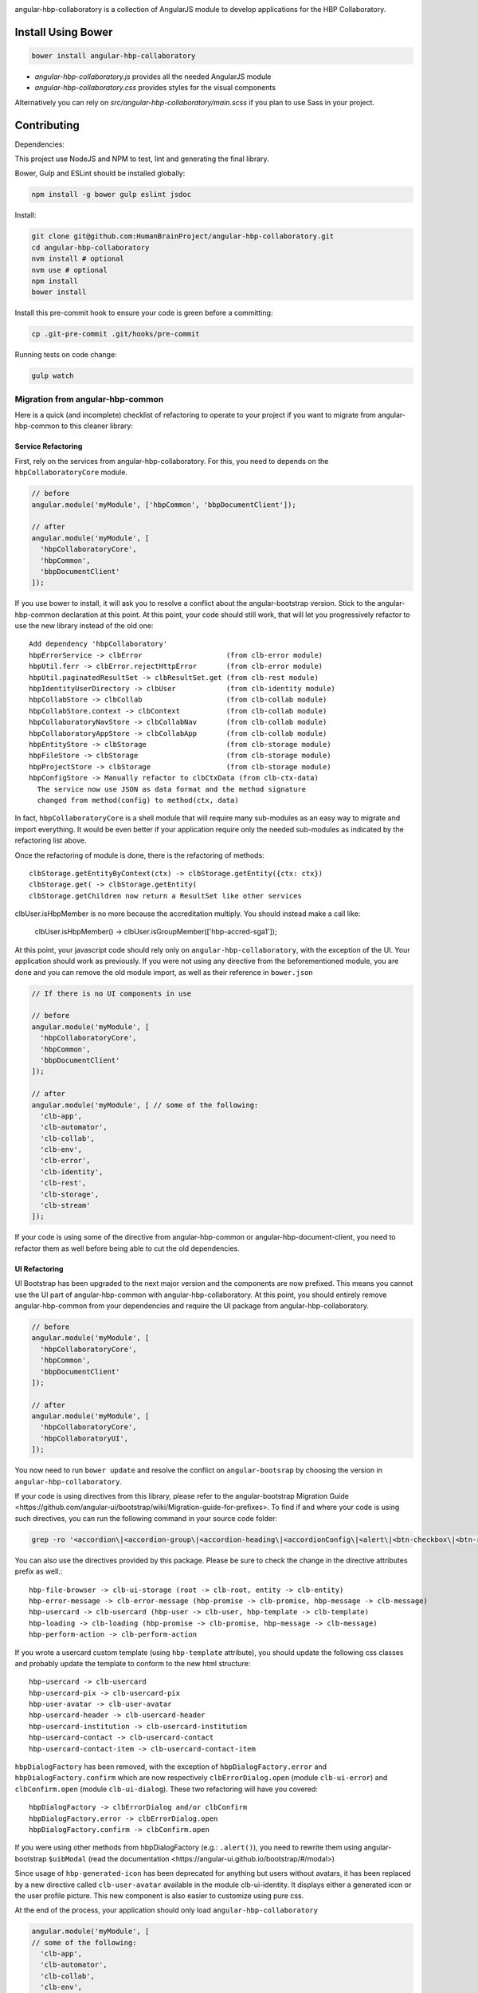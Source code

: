 .. image:: https://travis-ci.org/HumanBrainProject/angular-hbp-collaboratory.svg?branch=master
   :target: https://travis-ci.org/HumanBrainProject/angular-hbp-collaboratory

angular-hbp-collaboratory is a collection of AngularJS module to
develop applications for the HBP Collaboratory.

Install Using Bower
===================

.. code-block:: bash

   bower install angular-hbp-collaboratory


- `angular-hbp-collaboratory.js` provides all the needed AngularJS module
- `angular-hbp-collaboratory.css` provides styles for the visual components

Alternatively you can rely on `src/angular-hbp-collaboratory/main.scss` if you
plan to use Sass in your project.


Contributing
============

Dependencies:

This project use NodeJS and NPM to test, lint and generating the final library.

Bower, Gulp and ESLint should be installed globally:

.. code-block:: bash

   npm install -g bower gulp eslint jsdoc


Install:

.. code-block:: bash

   git clone git@github.com:HumanBrainProject/angular-hbp-collaboratory.git
   cd angular-hbp-collaboratory
   nvm install # optional
   nvm use # optional
   npm install
   bower install


Install this pre-commit hook to ensure your code is green before a committing:

.. code-block:: bash

   cp .git-pre-commit .git/hooks/pre-commit


Running tests on code change:

.. code-block:: bash

   gulp watch


Migration from angular-hbp-common
---------------------------------

Here is a quick (and incomplete) checklist of refactoring to operate to your
project if you want to migrate from angular-hbp-common to this cleaner library::

Service Refactoring
~~~~~~~~~~~~~~~~~~~

First, rely on the services from angular-hbp-collaboratory. For this, you need
to depends on the ``hbpCollaboratoryCore`` module.

.. code-block::

    // before
    angular.module('myModule', ['hbpCommon', 'bbpDocumentClient']);

    // after
    angular.module('myModule', [
      'hbpCollaboratoryCore',
      'hbpCommon',
      'bbpDocumentClient'
    ]);

If you use bower to install, it will ask you to resolve a conflict about the
angular-bootstrap version. Stick to the angular-hbp-common declaration at
this point. At this point, your code should still work, that will let you
progressively refactor to use the new library instead of the old one::

   Add dependency 'hbpCollaboratory'
   hbpErrorService -> clbError                    (from clb-error module)
   hbpUtil.ferr -> clbError.rejectHttpError       (from clb-error module)
   hbpUtil.paginatedResultSet -> clbResultSet.get (from clb-rest module)
   hbpIdentityUserDirectory -> clbUser            (from clb-identity module)
   hbpCollabStore -> clbCollab                    (from clb-collab module)
   hbpCollabStore.context -> clbContext           (from clb-collab module)
   hbpCollaboratoryNavStore -> clbCollabNav       (from clb-collab module)
   hbpCollaboratoryAppStore -> clbCollabApp       (from clb-collab module)
   hbpEntityStore -> clbStorage                   (from clb-storage module)
   hbpFileStore -> clbStorage                     (from clb-storage module)
   hbpProjectStore -> clbStorage                  (from clb-storage module)
   hbpConfigStore -> Manually refactor to clbCtxData (from clb-ctx-data)
     The service now use JSON as data format and the method signature
     changed from method(config) to method(ctx, data)

In fact, ``hbpCollaboratoryCore`` is a shell module that will require many
sub-modules as an easy way to migrate and import everything.
It would be even better if your application require only the needed sub-modules
as indicated by the refactoring list above.

Once the refactoring of module is done, there is the refactoring of methods::

   clbStorage.getEntityByContext(ctx) -> clbStorage.getEntity({ctx: ctx})
   clbStorage.get( -> clbStorage.getEntity(
   clbStorage.getChildren now return a ResultSet like other services

clbUser.isHbpMember is no more because the accreditation multiply. You should
instead make a call like:

   clbUser.isHbpMember() -> clbUser.isGroupMember(['hbp-accred-sga1']);

At this point, your javascript code should rely only on
``angular-hbp-collaboratory``, with the exception of the UI. Your application
should work as previously. If you were not using any directive from the
beforementioned module, you are done and you can remove the old module import,
as well as their reference in ``bower.json``

.. code-block:: javascript

     // If there is no UI components in use

     // before
     angular.module('myModule', [
       'hbpCollaboratoryCore',
       'hbpCommon',
       'bbpDocumentClient'
     ]);

     // after
     angular.module('myModule', [ // some of the following:
       'clb-app',
       'clb-automator',
       'clb-collab',
       'clb-env',
       'clb-error',
       'clb-identity',
       'clb-rest',
       'clb-storage',
       'clb-stream'
     ]);


If your code is using some of the directive from angular-hbp-common or
angular-hbp-document-client, you need to refactor them as well before being
able to cut the old dependencies.


UI Refactoring
~~~~~~~~~~~~~~

UI Bootstrap has been upgraded to the next major version and the components are
now prefixed. This means you cannot use the UI part of angular-hbp-common with
angular-hbp-collaboratory. At this point, you should entirely remove
angular-hbp-common from your dependencies and require the UI package from
angular-hbp-collaboratory.

.. code-block:: javascript

  // before
  angular.module('myModule', [
    'hbpCollaboratoryCore',
    'hbpCommon',
    'bbpDocumentClient'
  ]);

  // after
  angular.module('myModule', [
    'hbpCollaboratoryCore',
    'hbpCollaboratoryUI',
  ]);


You now need to run ``bower update`` and resolve the conflict on ``angular-bootsrap``
by choosing the version in ``angular-hbp-collaboratory``.

If your code is using directives from this library, please refer to the angular-bootstrap
_`Migration Guide <https://github.com/angular-ui/bootstrap/wiki/Migration-guide-for-prefixes>`.
To find if and where your code is using such directives, you can run the following command
in your source code folder:

.. code-block:: bash

  grep -ro '<accordion\|<accordion-group\|<accordion-heading\|<accordionConfig\|<alert\|<btn-checkbox\|<btn-radio\|<buttonConfig\|<carousel\|<slide\|collapse\|<dateParser\|<datepicker\|<datepicker-popup\|<daypicker\|<monthpicker\|<yearpicker\|<datepickerConfig\|<datepickerPopupConfig\|dropdown=\|dropdown-toggle=\|dropdown-menu=\|<keyboard-nav\|<dropdownService\|<$modal\|<$modalInstance\|<$modalStack\|<modal-transclude\|<pagination\|<pager\|<pagerConfig\|<paginationConfig\|popover=\|popover-template=\|popover-html=\|$position\|<progressbar\|<bar\|<progress\|<progressConfig\|<rating\|<ratingConfig\|<tabset\|<tab\|<tab-heading\|timepicker\|timepickerConfig\|tooltip=\|tooltip-template=\|tooltip-html=\|$tooltip\|typeahead\|typeahead-match\|typeaheadHighlightFilter\|typeaheadParser' .

You can also use the directives provided by this package.
Please be sure to check the change in the directive attributes prefix as well.::

   hbp-file-browser -> clb-ui-storage (root -> clb-root, entity -> clb-entity)
   hbp-error-message -> clb-error-message (hbp-promise -> clb-promise, hbp-message -> clb-message)
   hbp-usercard -> clb-usercard (hbp-user -> clb-user, hbp-template -> clb-template)
   hbp-loading -> clb-loading (hbp-promise -> clb-promise, hbp-message -> clb-message)
   hbp-perform-action -> clb-perform-action

If you wrote a usercard custom template (using ``hbp-template`` attribute), you should update the following css classes
and probably update the template to conform to the new html structure::

   hbp-usercard -> clb-usercard
   hbp-usercard-pix -> clb-usercard-pix
   hbp-user-avatar -> clb-user-avatar
   hbp-usercard-header -> clb-usercard-header
   hbp-usercard-institution -> clb-usercard-institution
   hbp-usercard-contact -> clb-usercard-contact
   hbp-usercard-contact-item -> clb-usercard-contact-item

``hbpDialogFactory`` has been removed, with the exception of ``hbpDialogFactory.error`` and ``hbpDialogFactory.confirm`` which
are now respectively ``clbErrorDialog.open`` (module ``clb-ui-error``) and ``clbConfirm.open`` (module ``clb-ui-dialog``).
These two refactoring will have you covered::

   hbpDialogFactory -> clbErrorDialog and/or clbConfirm
   hbpDialogFactory.error -> clbErrorDialog.open
   hbpDialogFactory.confirm -> clbConfirm.open

If you were using other methods from hbpDialogFactory (e.g.: ``.alert()``),
you need to rewrite them using angular-bootstrap ``$uibModal`` (read the
_`documentation <https://angular-ui.github.io/bootstrap/#/modal>`)

Since usage of ``hbp-generated-icon`` has been deprecated for anything but users
without avatars, it has been replaced by a new directive called ``clb-user-avatar``
available in the module clb-ui-identity.
It displays either a generated icon or the user profile picture. This new
component is also easier to customize using pure css.

At the end of the process, your application should only load ``angular-hbp-collaboratory``

.. code-block:: javascript

    angular.module('myModule', [
    // some of the following:
      'clb-app',
      'clb-automator',
      'clb-collab',
      'clb-env',
      'clb-error',
      'clb-identity',
      'clb-rest',
      'clb-storage',
      'clb-stream',
      'clb-ui-error',
      'clb-ui-storage',
      'clb-ui-form',
      'clb-ui-loading',
      'clb-stream'
    ]);


Auth Refactoring
~~~~~~~~~~~~~~~~

This module contains clbAuth and clbAuthHttp service to manage authentication.
clbAuth provide a login() and a logout() method. To use them, just drop
any reference to bbpOidcClient and bbpOidcSession from your code and use instead
``clbAuth.login()`` and ``clbAuth.logout()`` method.

The injection of the Authorization header is no more automatic to avoid leakage
of the token. It is part of every service library from ``angular-hbp-collaboratory``.
Check in every place you are using ``$http`` Angular module. If the call require
the token to be injected, add it by using ``clbAuthHttp`` service instead of
``$http``.



LICENSE
=======

MIT

Read the project LICENSE file.
test
